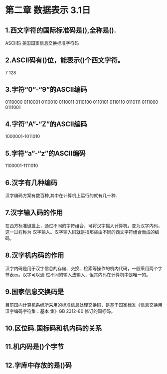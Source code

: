 * 第二章 数据表示 3.1日
** 1.西文字符的国际标准码是(),全称是().
       ASCII码 美国国家信息交换标准字符码
** 2.ASCII码有()位，能表示()个西文字符。
   7 128
** 3.字符“0”-“9”的ASCII编码
   0110000
   0110001
   0110010
   0110011
   0110100
   0110101
   0110110
   0110111
   0111000
   0111001
** 4.字符“A”-“Z”的ASCII编码
   1000001-1011010
** 5.字符“a”-“z”的ASCII编码
   1100001-1111010
** 6.汉字有几种编码
   汉字编码方案有数百种,其中在计算机上运行的就有几十种.
** 7.汉字输入码的作用
   在西方标准键盘上，通过不同的字符组合，可将汉字输入计算机，变为汉字内码，这一过程称为
汉字输入。汉字输入码就是指那些由不同的西文字符组合而成的编码。
** 8.汉字机内码的作用
   汉字内码是用于汉字信息的存储、交换、检索等操作的机内代码，一般采用两个字节表示。汉字可以通
过不同的输入法输入，但其内码在计算机中是唯一的。
** 9.国家信息交换码是
   目前国内计算机系统所采用的标准信息处理交换码，是基于国家标准《信息交换用汉字编码字符集：基本
集》GB 2312-80 修订的国标码。
** 10.区位码.国标码和机内码的关系

** 11.机内码是()个字节
** 12.字库中存放的是()码 
